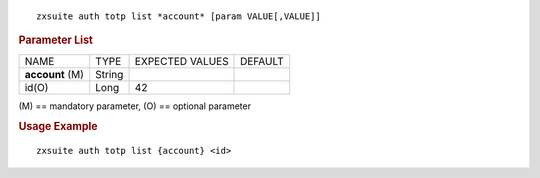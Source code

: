 
::

   zxsuite auth totp list *account* [param VALUE[,VALUE]]

.. rubric:: Parameter List

+-----------------+-----------------+-----------------+-----------------+
| NAME            | TYPE            | EXPECTED VALUES | DEFAULT         |
+-----------------+-----------------+-----------------+-----------------+
| **account**     | String          |                 |                 |
| (M)             |                 |                 |                 |
+-----------------+-----------------+-----------------+-----------------+
| id(O)           | Long            | 42              |                 |
+-----------------+-----------------+-----------------+-----------------+

\(M) == mandatory parameter, (O) == optional parameter

.. rubric:: Usage Example

::

   zxsuite auth totp list {account} <id>
